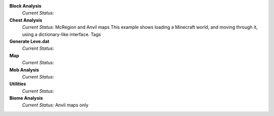 **Block Analysis**
	*Current Status:*

**Chest Analysis**
	*Current Status:* McRegion and Anvil maps
	This example shows loading a Minecraft world, and moving through it, using a dictionary-like interface.
	Tags

**Generate Leve.dat**
	*Current Status:*

**Map**
	*Current Status:*

**Mob Analysis**
	*Current Status:*

**Utilities**
	*Current Status:*

**Biome Analysis**
	*Current Status:* Anvil maps only